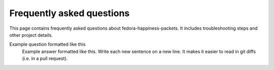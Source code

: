 ##########################
Frequently asked questions
##########################

This page contains frequently asked questions about fedora-happiness-packets.
It includes troubleshooting steps and other project details.


Example question formatted like this
    Example answer formatted like this.
    Write each new sentence on a new line.
    It makes it easier to read in git diffs (i.e. in a pull request).

